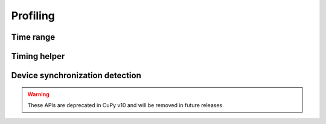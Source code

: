 Profiling
=========

Time range
----------

.. autosummary::
   :toctree: generated/

   cupy.prof.TimeRangeDecorator
   cupy.prof.time_range

Timing helper
-------------

.. autosummary::
   :toctree: generated/

   cupyx.time.repeat

Device synchronization detection
--------------------------------

.. warning::

   These APIs are deprecated in CuPy v10 and will be removed in future releases.

.. autosummary::
   :toctree: generated/

   cupyx.allow_synchronize
   cupyx.DeviceSynchronized
